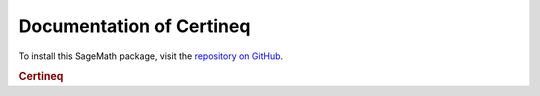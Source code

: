Documentation of Certineq
=========================

To install this SageMath package, visit the `repository on GitHub <https://github.com/MarcusAichmayr/certineq>`_.

.. rubric:: Certineq

.. autosummary::
    :toctree: generated

    certineq.intervals
    certineq.linear_inequality_systems
    certineq.utility

